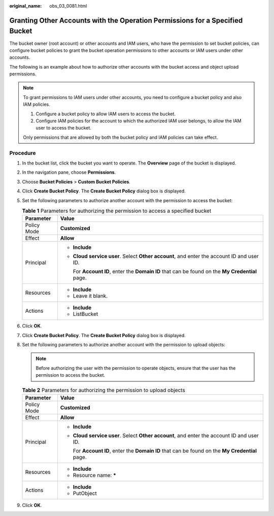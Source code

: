 :original_name: obs_03_0081.html

.. _obs_03_0081:

Granting Other Accounts with the Operation Permissions for a Specified Bucket
=============================================================================

The bucket owner (root account) or other accounts and IAM users, who have the permission to set bucket policies, can configure bucket policies to grant the bucket operation permissions to other accounts or IAM users under other accounts.

The following is an example about how to authorize other accounts with the bucket access and object upload permissions.

.. note::

   To grant permissions to IAM users under other accounts, you need to configure a bucket policy and also IAM policies.

   #. Configure a bucket policy to allow IAM users to access the bucket.
   #. Configure IAM policies for the account to which the authorized IAM user belongs, to allow the IAM user to access the bucket.

   Only permissions that are allowed by both the bucket policy and IAM policies can take effect.

Procedure
---------

#. In the bucket list, click the bucket you want to operate. The **Overview** page of the bucket is displayed.
#. In the navigation pane, choose **Permissions**.
#. Choose **Bucket Policies** > **Custom Bucket Policies**.
#. Click **Create Bucket Policy**. The **Create Bucket Policy** dialog box is displayed.
#. Set the following parameters to authorize another account with the permission to access the bucket:

   .. table:: **Table 1** Parameters for authorizing the permission to access a specified bucket

      +-----------------------------------+-------------------------------------------------------------------------------------------------+
      | Parameter                         | Value                                                                                           |
      +===================================+=================================================================================================+
      | Policy Mode                       | **Customized**                                                                                  |
      +-----------------------------------+-------------------------------------------------------------------------------------------------+
      | Effect                            | **Allow**                                                                                       |
      +-----------------------------------+-------------------------------------------------------------------------------------------------+
      | Principal                         | -  **Include**                                                                                  |
      |                                   |                                                                                                 |
      |                                   | -  **Cloud service user**. Select **Other account**, and enter the account ID and user ID.      |
      |                                   |                                                                                                 |
      |                                   |    For **Account ID**, enter the **Domain ID** that can be found on the **My Credential** page. |
      +-----------------------------------+-------------------------------------------------------------------------------------------------+
      | Resources                         | -  **Include**                                                                                  |
      |                                   | -  Leave it blank.                                                                              |
      +-----------------------------------+-------------------------------------------------------------------------------------------------+
      | Actions                           | -  **Include**                                                                                  |
      |                                   | -  ListBucket                                                                                   |
      +-----------------------------------+-------------------------------------------------------------------------------------------------+

#. Click **OK**.
#. Click **Create Bucket Policy**. The **Create Bucket Policy** dialog box is displayed.
#. Set the following parameters to authorize another account with the permission to upload objects:

   .. note::

      Before authorizing the user with the permission to operate objects, ensure that the user has the permission to access the bucket.

   .. table:: **Table 2** Parameters for authorizing the permission to upload objects

      +-----------------------------------+-------------------------------------------------------------------------------------------------+
      | Parameter                         | Value                                                                                           |
      +===================================+=================================================================================================+
      | Policy Mode                       | **Customized**                                                                                  |
      +-----------------------------------+-------------------------------------------------------------------------------------------------+
      | Effect                            | **Allow**                                                                                       |
      +-----------------------------------+-------------------------------------------------------------------------------------------------+
      | Principal                         | -  **Include**                                                                                  |
      |                                   |                                                                                                 |
      |                                   | -  **Cloud service user**. Select **Other account**, and enter the account ID and user ID.      |
      |                                   |                                                                                                 |
      |                                   |    For **Account ID**, enter the **Domain ID** that can be found on the **My Credential** page. |
      +-----------------------------------+-------------------------------------------------------------------------------------------------+
      | Resources                         | -  **Include**                                                                                  |
      |                                   | -  Resource name: **\***                                                                        |
      +-----------------------------------+-------------------------------------------------------------------------------------------------+
      | Actions                           | -  **Include**                                                                                  |
      |                                   | -  PutObject                                                                                    |
      +-----------------------------------+-------------------------------------------------------------------------------------------------+

#. Click **OK**.
